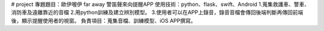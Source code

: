# project
專題題目：歐伊喔伊 far away 警笛聲來向提醒APP                                                                                                                                            
使用技術：python、flask、swift、Android                                                                                                                                   
1.蒐集救護車、警車、消防車及遠離靠近的音檔                                                                                                                                    
2.用python訓練及建立辨別模型。                                                                                                                                                   
3.使用者可以在APP上錄音，錄音音檔會傳回後端判斷再傳回前端後，顯示提醒使用者的視窗。                                                                                                            
負責項目：蒐集音檔、訓練模型、iOS APP撰寫。                                                                                                                                           
